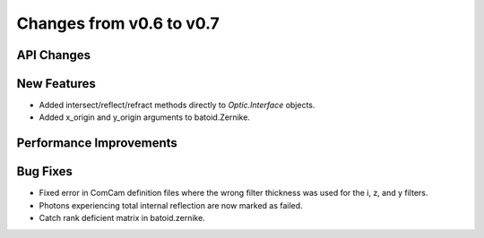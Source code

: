 Changes from v0.6 to v0.7
=========================


API Changes
-----------


New Features
------------
- Added intersect/reflect/refract methods directly to `Optic.Interface`
  objects.
- Added x_origin and y_origin arguments to batoid.Zernike.


Performance Improvements
------------------------


Bug Fixes
---------
- Fixed error in ComCam definition files where the wrong filter
  thickness was used for the i, z, and y filters.
- Photons experiencing total internal reflection are now marked
  as failed.
- Catch rank deficient matrix in batoid.zernike.
